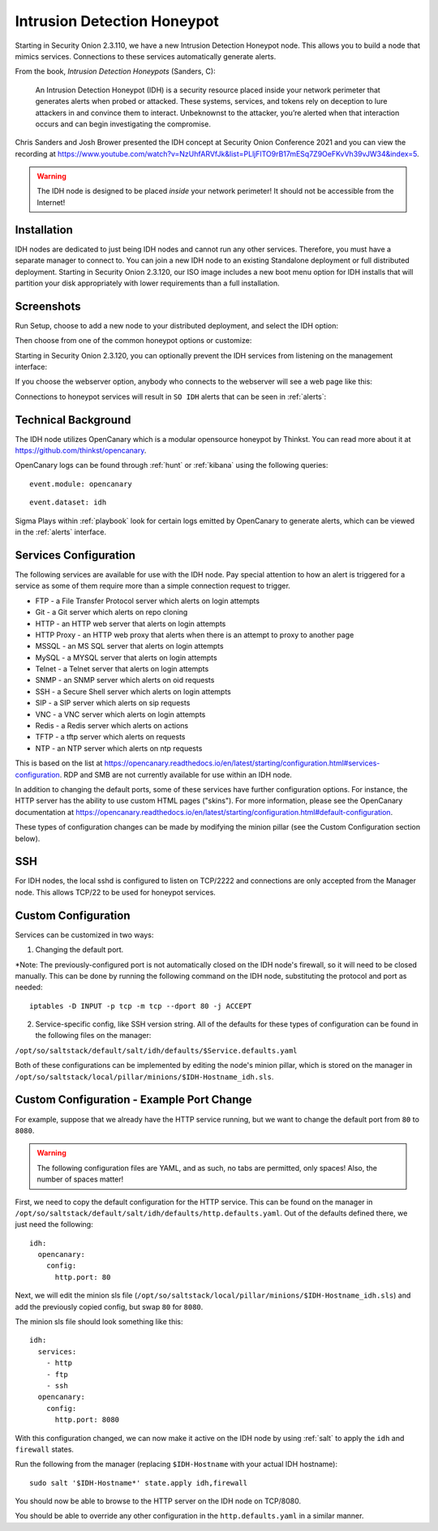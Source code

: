 .. _idh:

Intrusion Detection Honeypot
============================

Starting in Security Onion 2.3.110, we have a new Intrusion Detection Honeypot node. This allows you to build a node that mimics services. Connections to these services automatically generate alerts.

From the book, *Intrusion Detection Honeypots* (Sanders, C):

     An Intrusion Detection Honeypot (IDH) is a security resource placed inside your network perimeter that generates alerts when probed or attacked. These systems, services, and tokens rely on deception to lure attackers in and convince them to interact. Unbeknownst to the attacker, you’re alerted when that interaction occurs and can begin investigating the compromise.

Chris Sanders and Josh Brower presented the IDH concept at Security Onion Conference 2021 and you can view the recording at https://www.youtube.com/watch?v=NzUhfARVfJk&list=PLljFlTO9rB17mESq7Z9OeFKvVh39vJW34&index=5.

.. warning::

        The IDH node is designed to be placed *inside* your network perimeter! It should not be accessible from the Internet!
     
Installation
------------

IDH nodes are dedicated to just being IDH nodes and cannot run any other services. Therefore, you must have a separate manager to connect to. You can join a new IDH node to an existing Standalone deployment or full distributed deployment. Starting in Security Onion 2.3.120, our ISO image includes a new boot menu option for IDH installs that will partition your disk appropriately with lower requirements than a full installation.

Screenshots
-----------

Run Setup, choose to add a new node to your distributed deployment, and select the IDH option:

.. image:: images/idh-install-1.png
  :target: _images/idh-install-1.png

Then choose from one of the common honeypot options or customize:

.. image:: images/idh-install-2.png
  :target: _images/idh-install-2.png

Starting in Security Onion 2.3.120, you can optionally prevent the IDH services from listening on the management interface:

.. image:: images/idh-install-3.png
  :target: _images/idh-install-3.png

If you choose the webserver option, anybody who connects to the webserver will see a web page like this:

.. image:: images/idh-webserver.png
  :target: _images/idh-webserver.png

Connections to honeypot services will result in ``SO IDH`` alerts that can be seen in :ref:`alerts`:

.. image:: images/idh-alert-1.png
  :target: _images/idh-alert-1.png

Technical Background
--------------------

The IDH node utilizes OpenCanary which is a modular opensource honeypot by Thinkst. You can read more about it at https://github.com/thinkst/opencanary.

OpenCanary logs can be found through :ref:`hunt` or :ref:`kibana` using the following queries:

::

     event.module: opencanary
     
::

     event.dataset: idh

Sigma Plays within :ref:`playbook` look for certain logs emitted by OpenCanary to generate alerts, which can be viewed in the :ref:`alerts` interface.

Services Configuration
----------------------

The following services are available for use with the IDH node. Pay special attention to how an alert is triggered for a service as some of them require more than a simple connection request to trigger.

- FTP - a File Transfer Protocol server which alerts on login attempts
- Git - a Git server which alerts on repo cloning
- HTTP - an HTTP web server that alerts on login attempts
- HTTP Proxy - an HTTP web proxy that alerts when there is an attempt to proxy to another page
- MSSQL - an MS SQL server that alerts on login attempts
- MySQL - a MYSQL server that alerts on login attempts
- Telnet - a Telnet server that alerts on login attempts
- SNMP - an SNMP server which alerts on oid requests
- SSH - a Secure Shell server which alerts on login attempts
- SIP - a SIP server which alerts on sip requests
- VNC - a VNC server which alerts on login attempts
- Redis - a Redis server which alerts on actions
- TFTP - a tftp server which alerts on requests
- NTP - an NTP server which alerts on ntp requests

This is based on the list at https://opencanary.readthedocs.io/en/latest/starting/configuration.html#services-configuration. RDP and SMB are not currently available for use within an IDH node.

In addition to changing the default ports, some of these services have further configuration options. For instance, the HTTP server has the ability to use custom HTML pages ("skins"). For more information, please see the OpenCanary documentation at https://opencanary.readthedocs.io/en/latest/starting/configuration.html#default-configuration.

These types of configuration changes can be made by modifying the minion pillar (see the Custom Configuration section below).

SSH
---

For IDH nodes, the local sshd is configured to listen on TCP/2222 and connections are only accepted from the Manager node. This allows TCP/22 to be used for honeypot services.

Custom Configuration 
--------------------

Services can be customized in two ways: 

1) Changing the default port. 

*Note: The previously-configured port is not automatically closed on the IDH node's firewall, so it will need to be closed manually. This can be done by running the following command on the IDH node, substituting the protocol and port as needed:

::

     iptables -D INPUT -p tcp -m tcp --dport 80 -j ACCEPT


2) Service-specific config, like SSH version string. All of the defaults for these types of configuration can be found in the following files on the manager:

``/opt/so/saltstack/default/salt/idh/defaults/$Service.defaults.yaml``


Both of these configurations can be implemented by editing the node's minion pillar, which is stored on the manager in ``/opt/so/saltstack/local/pillar/minions/$IDH-Hostname_idh.sls``.


Custom Configuration - Example Port Change
------------------------------------------

For example, suppose that we already have the HTTP service running, but we want to change the default port from ``80`` to ``8080``.

.. warning::

        The following configuration files are YAML, and as such, no tabs are permitted, only spaces! Also, the number of spaces matter!

First, we need to copy the default configuration for the HTTP service. This can be found on the manager in ``/opt/so/saltstack/default/salt/idh/defaults/http.defaults.yaml``. Out of the defaults defined there, we just need the following:

::

    idh:
      opencanary:
        config:
          http.port: 80

Next, we will edit the minion sls file (``/opt/so/saltstack/local/pillar/minions/$IDH-Hostname_idh.sls``) and add the previously copied config, but swap ``80`` for ``8080``. 

The minion sls file should look something like this:

::

    idh:
      services:
        - http
        - ftp
        - ssh
      opencanary:
        config:
          http.port: 8080

With this configuration changed, we can now make it active on the IDH node by using :ref:`salt` to apply the ``idh`` and ``firewall`` states.

Run the following from the manager (replacing ``$IDH-Hostname`` with your actual IDH hostname):

::

     sudo salt '$IDH-Hostname*' state.apply idh,firewall

You should now be able to browse to the HTTP server on the IDH node on TCP/8080.

You should be able to override any other configuration in the ``http.defaults.yaml`` in a similar manner.
